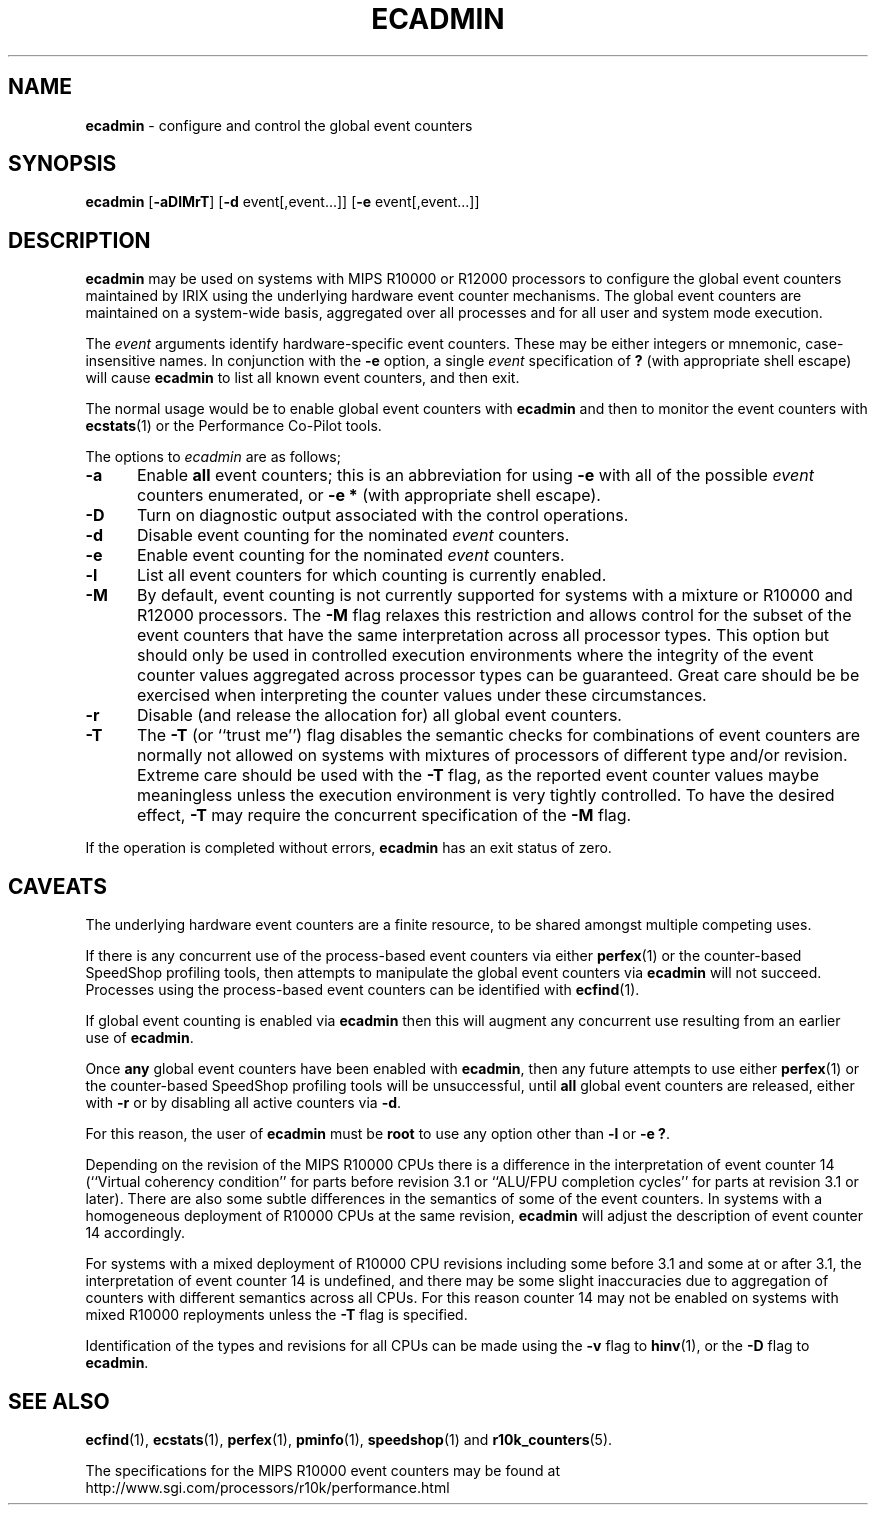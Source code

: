 '\"macro stdmacro
.TH ECADMIN 1
.SH NAME
\f3ecadmin\f1 \- configure and control the global event counters
.SH SYNOPSIS
\f3ecadmin\f1
[\f3\-aDlMrT\f1]
[\f3\-d\f1 event[,event...]]
[\f3\-e\f1 event[,event...]]
.SH DESCRIPTION
.B ecadmin
may be used on systems with MIPS R10000 or R12000 processors to configure the
global event counters maintained by IRIX using the underlying
hardware event counter mechanisms.
The global event counters are maintained on a system-wide basis,
aggregated over all processes and for all user and system mode
execution.
.PP
The
.I event
arguments identify hardware-specific event counters.
These may be either integers or mnemonic, case-insensitive names.
In conjunction with the
.B \-e
option, a single
.I event
specification of
.B ?
(with appropriate shell escape) will cause
.B ecadmin
to list all known event counters, and then exit.
.PP
The normal usage would be to enable global event counters with
.B ecadmin
and then to monitor the event counters with
.BR ecstats (1)
or the Performance Co-Pilot tools.
.PP
The options to 
.I ecadmin
are as follows;
.PP
.TP 5
\f3\-a\f1
Enable \f3all\f1 event counters; this is an abbreviation for
using
.B \-e
with all of the possible
.I event
counters enumerated, or
.B \-e
.BR *
(with appropriate shell escape).
.TP 5
\f3\-D\f1
Turn on diagnostic output associated with the control operations.
.TP 5
\f3\-d\f1
Disable event counting for the nominated
.I event
counters.
.TP 5
\f3\-e\f1
Enable event counting for the nominated
.I event
counters.
.TP 5
\f3\-l\f1
List all event counters for which counting is currently enabled.
.TP 5
.B \-M
By default, event counting is not currently supported for systems
with a mixture or R10000 and R12000 processors.  The
.B \-M
flag relaxes this restriction and allows control for the subset
of the event counters that have the same interpretation across
all processor types.  This option but should only be used in controlled
execution environments where the integrity of the event counter values aggregated
across processor types can be guaranteed.  Great care should be
be exercised when interpreting the counter values under these 
circumstances.
.TP 5
\f3\-r\f1
Disable (and release the allocation for) all global event counters.
.TP 5
.B \-T
The
.B \-T
(or ``trust me'') flag disables the semantic checks for
combinations of event counters are normally not allowed on
systems with mixtures of processors of different
type and/or revision.  Extreme care should be used with the
.B \-T
flag, as the reported event counter values maybe meaningless unless the
execution environment is very tightly controlled.
To have the desired effect,
.B \-T
may require the concurrent specification of the
.B \-M
flag.
.PP
If the operation is completed without errors,
.B ecadmin
has an exit status of zero.
.SH CAVEATS
The underlying hardware event counters are a finite resource, to be
shared amongst
multiple competing uses.
.PP
If there is any concurrent use of the process-based
event counters via either
.BR perfex (1)
or the counter-based SpeedShop profiling tools, then attempts
to manipulate the global event counters via
.B ecadmin
will not succeed.
Processes using the process-based event counters can be identified
with
.BR ecfind (1).
.PP
If global event counting is enabled via
.B ecadmin
then this will augment any concurrent use resulting from an
earlier use of
.BR ecadmin .
.PP
Once
.B any
global event counters have been enabled with
.BR ecadmin ,
then any future attempts to use either
.BR perfex (1)
or the counter-based SpeedShop profiling tools will
be unsuccessful, until
.B all
global event counters are released, either with
.B \-r
or by disabling all active counters via
.BR \-d .
.PP
For this reason, the user of
.B ecadmin
must be
.B root
to use any option other than
.B \-l
or
.BR "\-e ?".
.PP
Depending on the revision of the MIPS R10000 CPUs there is a
difference in the interpretation of event counter 14
(``Virtual coherency condition'' for parts before revision 3.1
or ``ALU/FPU completion cycles'' for parts at revision 3.1 or
later).  There are also some subtle differences in the semantics
of some of the event counters.
In systems with a homogeneous deployment of R10000 CPUs at the same
revision,
.B ecadmin
will adjust the description of event counter 14 accordingly.
.PP
For systems with a mixed deployment of R10000 CPU revisions including
some before 3.1 and some at or after 3.1, the interpretation of
event counter 14 is undefined, and there may be some slight inaccuracies
due to aggregation of counters with different semantics across
all CPUs.  For this reason counter 14 may not be enabled on systems
with mixed R10000 reployments unless the
.B \-T
flag is specified.
.PP
Identification of the types and revisions for all CPUs can be made using
the
.B \-v
flag to
.BR hinv (1),
or the
.B \-D
flag to
.BR ecadmin .
.SH SEE ALSO
.BR ecfind (1),
.BR ecstats (1),
.BR perfex (1),
.BR pminfo (1),
.BR speedshop (1)
and
.BR r10k_counters (5).
.PP
The specifications for the MIPS R10000 event counters may be found at
http://www.sgi.com/processors/r10k/performance.html
